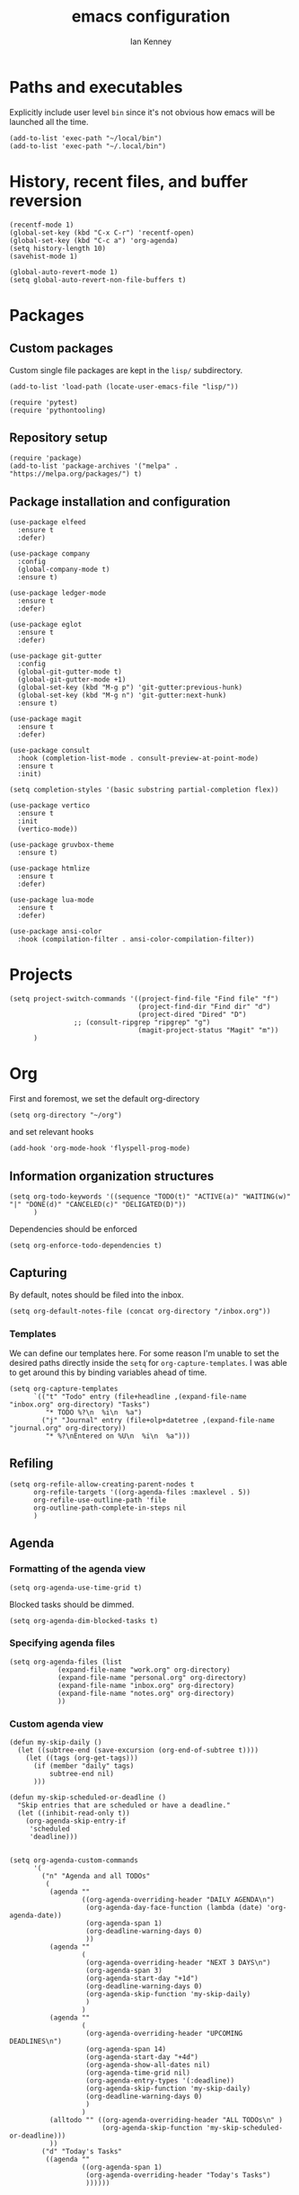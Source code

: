 #+TITLE: emacs configuration
#+AUTHOR: Ian Kenney
#+PROPERTY: header-args :tangle init.el :results none

* Paths and executables

Explicitly include user level =bin= since it's not obvious how emacs
will be launched all the time.

#+begin_src elisp
(add-to-list 'exec-path "~/local/bin")
(add-to-list 'exec-path "~/.local/bin")
#+end_src

* History, recent files, and buffer reversion

#+begin_src elisp
(recentf-mode 1)
(global-set-key (kbd "C-x C-r") 'recentf-open)
(global-set-key (kbd "C-c a") 'org-agenda)
(setq history-length 10)
(savehist-mode 1)

(global-auto-revert-mode 1)
(setq global-auto-revert-non-file-buffers t)
#+end_src

* Packages
** Custom packages

Custom single file packages are kept in the =lisp/= subdirectory.

#+begin_src elisp
(add-to-list 'load-path (locate-user-emacs-file "lisp/"))
#+end_src

#+begin_src elisp
(require 'pytest)
(require 'pythontooling)
#+end_src

** Repository setup

#+begin_src elisp
(require 'package)
(add-to-list 'package-archives '("melpa" . "https://melpa.org/packages/") t)
#+end_src

** Package installation and configuration

#+begin_src elisp
(use-package elfeed
  :ensure t
  :defer)

(use-package company
  :config
  (global-company-mode t)
  :ensure t)

(use-package ledger-mode
  :ensure t
  :defer)

(use-package eglot
  :ensure t
  :defer)

(use-package git-gutter
  :config
  (global-git-gutter-mode t)
  (global-git-gutter-mode +1)
  (global-set-key (kbd "M-g p") 'git-gutter:previous-hunk)
  (global-set-key (kbd "M-g n") 'git-gutter:next-hunk)
  :ensure t)

(use-package magit
  :ensure t
  :defer)

(use-package consult
  :hook (completion-list-mode . consult-preview-at-point-mode)
  :ensure t
  :init)

(setq completion-styles '(basic substring partial-completion flex))

(use-package vertico
  :ensure t
  :init
  (vertico-mode))

(use-package gruvbox-theme
  :ensure t)

(use-package htmlize
  :ensure t
  :defer)

(use-package lua-mode
  :ensure t
  :defer)

(use-package ansi-color
  :hook (compilation-filter . ansi-color-compilation-filter))
#+end_src

* Projects

#+begin_src elisp
(setq project-switch-commands '((project-find-file "Find file" "f")
                                (project-find-dir "Find dir" "d")
                                (project-dired "Dired" "D")
  				;; (consult-ripgrep "ripgrep" "g")
                                (magit-project-status "Magit" "m"))
      )
#+end_src

* Org

First and foremost, we set the default org-directory

#+begin_src elisp
(setq org-directory "~/org")
#+end_src

and set relevant hooks

#+begin_src elisp
(add-hook 'org-mode-hook 'flyspell-prog-mode)
#+end_src

** Information organization structures

#+begin_src elisp
(setq org-todo-keywords '((sequence "TODO(t)" "ACTIVE(a)" "WAITING(w)" "|" "DONE(d)" "CANCELED(c)" "DELIGATED(D)"))
      )
#+end_src

Dependencies should be enforced

#+begin_src elisp
(setq org-enforce-todo-dependencies t)
#+end_src

** Capturing

By default, notes should be filed into the inbox.

#+begin_src elisp
(setq org-default-notes-file (concat org-directory "/inbox.org"))
#+end_src

*** Templates

We can define our templates here. For some reason I'm unable to set
the desired paths directly inside the =setq= for
=org-capture-templates=. I was able to get around this by binding
variables ahead of time.

#+begin_src elisp :results output
(setq org-capture-templates
      `(("t" "Todo" entry (file+headline ,(expand-file-name "inbox.org" org-directory) "Tasks")
         "* TODO %?\n  %i\n  %a")
        ("j" "Journal" entry (file+olp+datetree ,(expand-file-name "journal.org" org-directory))
         "* %?\nEntered on %U\n  %i\n  %a")))
#+end_src

** Refiling

#+begin_src elisp
(setq org-refile-allow-creating-parent-nodes t
      org-refile-targets '((org-agenda-files :maxlevel . 5))
      org-refile-use-outline-path 'file
      org-outline-path-complete-in-steps nil
      )
#+end_src

** Agenda
*** Formatting of the agenda view

#+begin_src elisp
(setq org-agenda-use-time-grid t)
#+end_src

Blocked tasks should be dimmed.

#+begin_src elisp
(setq org-agenda-dim-blocked-tasks t)
#+end_src

*** Specifying agenda files

#+begin_src elisp
(setq org-agenda-files (list
			(expand-file-name "work.org" org-directory)
			(expand-file-name "personal.org" org-directory)
			(expand-file-name "inbox.org" org-directory)
			(expand-file-name "notes.org" org-directory)
			))
#+end_src

*** Custom agenda view

#+begin_src elisp
(defun my-skip-daily ()
  (let ((subtree-end (save-excursion (org-end-of-subtree t))))
    (let ((tags (org-get-tags)))
      (if (member "daily" tags)
          subtree-end nil)
      )))

(defun my-skip-scheduled-or-deadline ()
  "Skip entries that are scheduled or have a deadline."
  (let ((inhibit-read-only t))
    (org-agenda-skip-entry-if
     'scheduled
     'deadline)))


(setq org-agenda-custom-commands
      '(
        ("n" "Agenda and all TODOs"
         (
          (agenda ""
                  ((org-agenda-overriding-header "DAILY AGENDA\n")
                   (org-agenda-day-face-function (lambda (date) 'org-agenda-date))
                   (org-agenda-span 1)
                   (org-deadline-warning-days 0)
                   ))
          (agenda ""
                  (
                   (org-agenda-overriding-header "NEXT 3 DAYS\n")
                   (org-agenda-span 3)
                   (org-agenda-start-day "+1d")
                   (org-deadline-warning-days 0)
                   (org-agenda-skip-function 'my-skip-daily)
                   )
                  )
          (agenda ""
                  (
                   (org-agenda-overriding-header "UPCOMING DEADLINES\n")
                   (org-agenda-span 14)
                   (org-agenda-start-day "+4d")
                   (org-agenda-show-all-dates nil)
                   (org-agenda-time-grid nil)
                   (org-agenda-entry-types '(:deadline))
                   (org-agenda-skip-function 'my-skip-daily)
                   (org-deadline-warning-days 0)
                   )
                  )
          (alltodo "" ((org-agenda-overriding-header "ALL TODOs\n" )
                       (org-agenda-skip-function 'my-skip-scheduled-or-deadline)))
          ))
        ("d" "Today's Tasks"
         ((agenda ""
                  ((org-agenda-span 1)
                   (org-agenda-overriding-header "Today's Tasks")
                   ))))))

#+end_src

** Structure templating

#+begin_src elisp
(require 'org-tempo)
#+end_src

** Appearance of org buffers
*** Default starting visibility

#+begin_src elisp
(setq org-startup-indented t
      org-startup-folded t
      )
#+end_src

*** Removing visual noise of emphasis markers

We can make different emphasis markers more visually appealing by
rendering their effects directly and hiding their symbols. See below:

| raw             | rendered      |
|-----------------+---------------|
| =*BOLD*=          | *BOLD*          |
| =_UNDERLINE_=     | _UNDERLINE_     |
| =/ITALICS/=       | /ITALICS/       |
| =~code~=          | ~code~          |
| ==verbatim==      | =verbatim=      |
| =+strikethrough+= | +strikethrough+ |


#+begin_src elisp
(setq org-hide-emphasis-markers t)
#+end_src

*** Making font faces less harsh

I'm not the biggest fan of using =*= for headline markers and after
seeing it everywhere online, I'm convinced the majority is right by
using the =org-bullets= package.

#+begin_src elisp
(use-package org-bullets
  :ensure
  :config
  (add-hook 'org-mode-hook (lambda () (org-bullets-mode 1))))
#+end_src

Similarly, the displayed symbol for unordered lists can be
changed. This will change the appearance of =-= to =•=.

#+begin_src elisp
(font-lock-add-keywords 'org-mode
                        '(("^ *\\([-]\\) "
                           (0 (prog1 () (compose-region (match-beginning 1) (match-end 1) "•"))))))
#+end_src

** Babel

#+begin_src elisp
(org-babel-do-load-languages
 'org-babel-load-languages
 '((shell . t)))
#+end_src

#+begin_src elisp
(setq org-edit-src-content-indentation 0)
(setq org-src-preserve-indentation t)
#+end_src

* User interface

#+begin_src elisp
(setq inhibit-startup-message t)
(setq ring-bell-function 'ignore)

(pcase system-type
  ('darwin (menu-bar-mode t)) ;; I only want a menu bar if it's a mac
  (t (menu-bar-mode -1)))

(tool-bar-mode -1)
(scroll-bar-mode -1)

(setq display-line-numbers-type 'relative)
(global-display-line-numbers-mode)

(load-theme 'gruvbox :no-confirm)

(add-hook 'prog-mode-hook (lambda () (setq show-trailing-whitespace t)))

(setq initial-frame-alist
      '((width . 100) (height . 45)))

(setq use-dialog-box nil)
#+end_src

** Tabs

#+begin_src elisp

(setq tab-bar-show 1)

(set-face-attribute 'tab-bar-tab nil :foreground nil :background nil)
(set-face-attribute 'tab-bar-tab-inactive nil :inherit 'mode-line :foreground nil :background nil)

#+end_src

* Generated files

#+begin_src elisp
(setq custom-file (locate-user-emacs-file "custom-vars.el"))
(load custom-file 'noerror 'nomessage)
(auto-save-mode -1)
(setq make-backup-files -1)
(custom-set-variables
 '(auto-save-file-name-transforms `((".*"  ,(locate-user-emacs-file "autosaves/") t)))
 '(backup-directory-alist `((".*" . ,(locate-user-emacs-file "backups/")))))

(make-directory (locate-user-emacs-file "autosaves/") t)
#+end_src

* =magit=

#+begin_src elisp
(add-hook 'git-commit-mode-hook 'flyspell-prog-mode)
#+end_src
